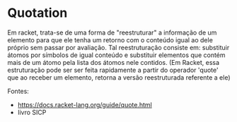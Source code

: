 * Quotation

Em racket, trata-se de uma forma de "reestruturar" a informação de um elemento para que ele tenha um retorno com o conteúdo igual ao dele próprio sem passar por avaliação. Tal reestruturação consiste em: substituir átomos por símbolos de igual conteúdo e substituir elementos que contém mais de um átomo pela lista dos átomos nele contidos. (Em Racket, essa estruturação pode ser ser feita rapidamente a partir do operador 'quote' que ao receber um elemento, retorna a versão reestruturada referente a ele)

Fontes:
- https://docs.racket-lang.org/guide/quote.html
- livro SICP
